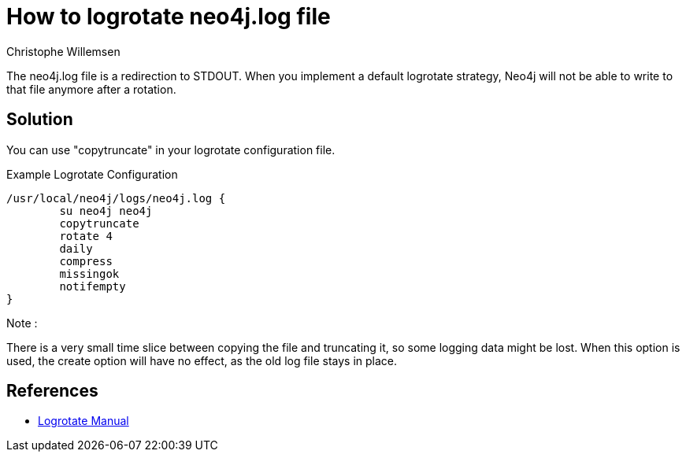 = How to logrotate neo4j.log file
:slug: how-to-logrotate-neo4j-dot-log
:author: Christophe Willemsen
:neo4j-versions: 3.0
:tags: logs
:public:
:category: operations

The neo4j.log file is a redirection to STDOUT. When you implement a default logrotate strategy,
Neo4j will not be able to write to that file anymore after a rotation.

== Solution

You can use "copytruncate" in your logrotate configuration file.

.Example Logrotate Configuration
[source,bash]
----
/usr/local/neo4j/logs/neo4j.log {
	su neo4j neo4j
	copytruncate
	rotate 4
	daily
	compress
	missingok
	notifempty
}
----

Note :

There is a very small time slice between copying the file and truncating it, so
some logging data might be lost. When this option is used, the create option will
have no effect, as the old log file stays in place.

== References

* http://www.delafond.org/traducmanfr/man/man8/logrotate.8.html[Logrotate Manual]
